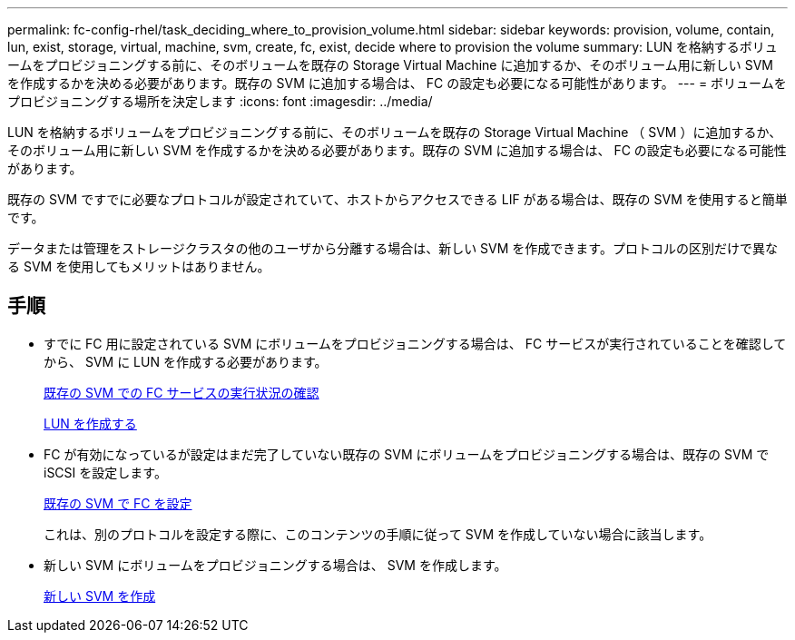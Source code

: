 ---
permalink: fc-config-rhel/task_deciding_where_to_provision_volume.html 
sidebar: sidebar 
keywords: provision, volume, contain, lun, exist, storage, virtual, machine, svm, create, fc, exist, decide where to provision the volume 
summary: LUN を格納するボリュームをプロビジョニングする前に、そのボリュームを既存の Storage Virtual Machine に追加するか、そのボリューム用に新しい SVM を作成するかを決める必要があります。既存の SVM に追加する場合は、 FC の設定も必要になる可能性があります。 
---
= ボリュームをプロビジョニングする場所を決定します
:icons: font
:imagesdir: ../media/


[role="lead"]
LUN を格納するボリュームをプロビジョニングする前に、そのボリュームを既存の Storage Virtual Machine （ SVM ）に追加するか、そのボリューム用に新しい SVM を作成するかを決める必要があります。既存の SVM に追加する場合は、 FC の設定も必要になる可能性があります。

既存の SVM ですでに必要なプロトコルが設定されていて、ホストからアクセスできる LIF がある場合は、既存の SVM を使用すると簡単です。

データまたは管理をストレージクラスタの他のユーザから分離する場合は、新しい SVM を作成できます。プロトコルの区別だけで異なる SVM を使用してもメリットはありません。



== 手順

* すでに FC 用に設定されている SVM にボリュームをプロビジョニングする場合は、 FC サービスが実行されていることを確認してから、 SVM に LUN を作成する必要があります。
+
xref:task_verifying_that_fc_service_is_running_on_existing_svm.adoc[既存の SVM での FC サービスの実行状況の確認]

+
xref:task_creating_lun_its_containing_volume.adoc[LUN を作成する]

* FC が有効になっているが設定はまだ完了していない既存の SVM にボリュームをプロビジョニングする場合は、既存の SVM で iSCSI を設定します。
+
xref:task_configuring_iscsi_fc_creating_lun_on_existing_svm.adoc[既存の SVM で FC を設定]

+
これは、別のプロトコルを設定する際に、このコンテンツの手順に従って SVM を作成していない場合に該当します。

* 新しい SVM にボリュームをプロビジョニングする場合は、 SVM を作成します。
+
xref:task_creating_svm.adoc[新しい SVM を作成]


